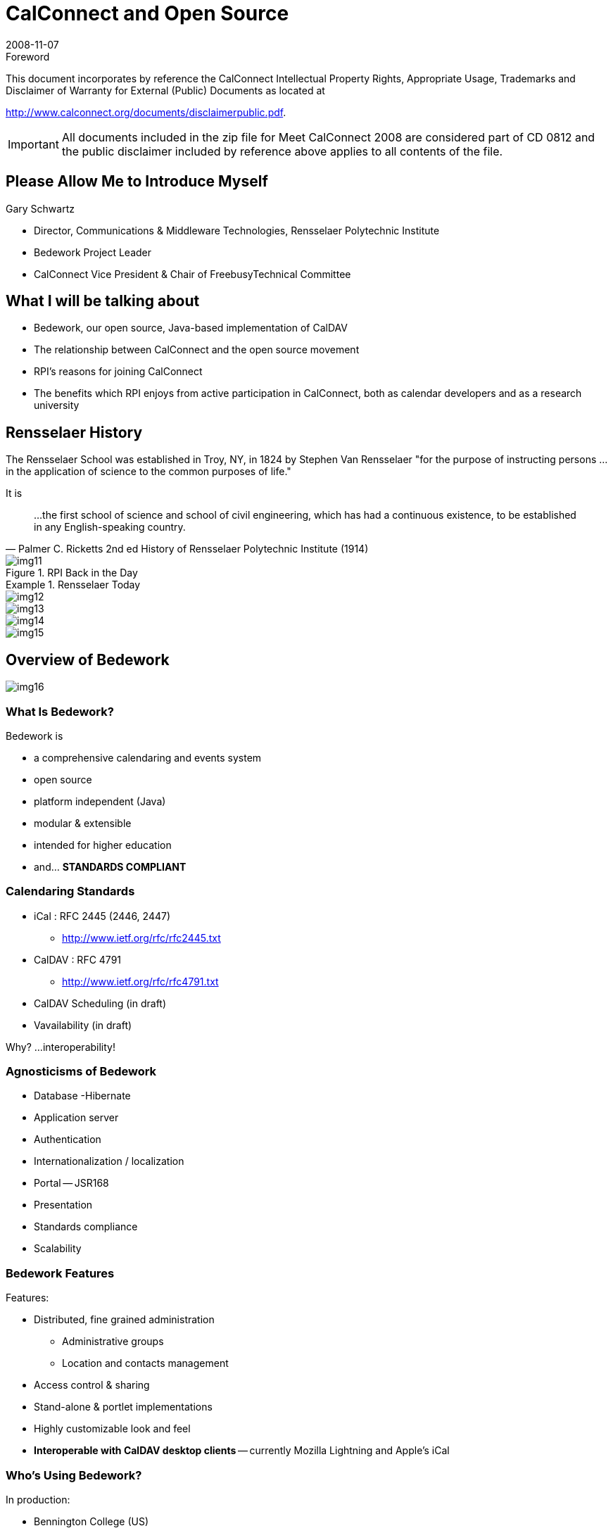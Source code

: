 = CalConnect and Open Source
:docnumber: 0812
:copyright-year: 2008
:language: en
:doctype: administrative
:edition: 1
:status: published
:revdate: 2008-11-07
:published-date: 2008-11-07
:technical-committee: CALCONNECT
:mn-document-class: cc
:mn-output-extensions: xml,html,pdf,rxl
:local-cache-only:
:fullname: Gary Schwartz
:affiliation: Communications & Middleware Technologies, Rensselaer Polytechnic Institute
:contributor-position: Director
:imagesdir: images

.Foreword

This document incorporates by reference the CalConnect Intellectual Property Rights, Appropriate Usage, Trademarks
and Disclaimer of Warranty for External (Public) Documents as located at

http://www.calconnect.org/documents/disclaimerpublic.pdf.

[IMPORTANT]
====
All documents included in the zip file for Meet CalConnect 2008 are considered part of CD 0812 and the public disclaimer included by reference above applies to all contents of the file.
====

== Please Allow Me to Introduce Myself

Gary Schwartz

* Director, Communications & Middleware Technologies, Rensselaer Polytechnic Institute
* Bedework Project Leader
* CalConnect Vice President & Chair of FreebusyTechnical Committee

== What I will be talking about

* Bedework, our open source, Java-based implementation of CalDAV
* The relationship between CalConnect and the open source movement
* RPI's reasons for joining CalConnect
* The benefits which RPI enjoys from active participation in CalConnect, both as
calendar developers and as a research university

== Rensselaer History

The Rensselaer School was established in Troy, NY, in 1824 by Stephen Van Rensselaer
"for the purpose of instructing persons ... in the application of science to the
common purposes of life."

It is

[quote,"Palmer C. Ricketts 2nd ed History of Rensselaer Polytechnic Institute (1914)"]
____
...the first school of science and
school of civil engineering, which has had
a continuous existence, to be established
in any English-speaking country.
____

.RPI Back in the Day
image::img11.png[]

.Rensselaer Today
====
[%unnumbered]
image::img12.png[]

[%unnumbered]
image::img13.png[]

[%unnumbered]
image::img14.png[]

[%unnumbered]
image::img15.png[]
====

== Overview of Bedework

[%unnumbered]
image::img16.png[]

=== What Is Bedework?

Bedework is

* a comprehensive calendaring and events system
* open source
* platform independent (Java)
* modular & extensible
* intended for higher education
* and... *STANDARDS COMPLIANT*

=== Calendaring Standards

* iCal : RFC 2445 (2446, 2447)
** http://www.ietf.org/rfc/rfc2445.txt
* CalDAV : RFC 4791
** http://www.ietf.org/rfc/rfc4791.txt
* CalDAV Scheduling (in draft)
* Vavailability (in draft)

Why? ...interoperability!

=== Agnosticisms of Bedework

* Database -Hibernate
* Application server
* Authentication
* Internationalization / localization
* Portal -- JSR168
* Presentation
* Standards compliance
* Scalability

=== Bedework Features

Features:

* Distributed, fine grained administration
** Administrative groups
** Location and contacts management
* Access control & sharing
* Stand-alone & portlet implementations
* Highly customizable look and feel
* *Interoperable with CalDAV desktop clients* -- currently Mozilla Lightning and Apple's iCal

=== Who's Using Bedework?

In production:

* Bennington College (US)
* Bishop's University (Canada)
* Cornerstone University (US)
* Dalhousie University (Canada)
* Duke University (US)
* Montana State University (US)
* Public University of Navarra(Spain)
* Queens University (Canada)
* Rensselaer Polytechnic Institute (US)
* University of British Columbia (Canada)
* University of Maine, Fort Kent (US)
* University of Maryland (US)
* University of Chicago (US)
* University of Washington (US)

In development:

* Brown University (US)
* Cornell University (US)
* Rutherford Appleton Lab (UK)
* Stockholm University (Sweden)
* Yale University (US)
* Others...

=== The Many faces of Bedework

.The Many faces of Bedework
====
[%unnumbered]
image::img17.png[]

[%unnumbered]
image::img18.png[]

[%unnumbered]
image::img19.png[]

[%unnumbered]
image::img20.png[]
====

.Another face of Bedework
image::img21.png[]

[bibliography]
== References

* [[[bedework,Bedework]]], bedework.org

== Open Source

=== I'm a programmer

* not a bricklayer
* not a psychiatrist
* not an escalator
* not a mechanic
* not an engineer
* not a coal miner

Or

An open source theorist

[%unnumbered]
image::img22.png[]

=== Open Source -- What do we mean?

* http://www.opensource.org/docs/osd[Open Source Initiative]
** The 'open source' label was invented February 3rd, 1998 in Palo Alto, California
** Wanted an alternative to "free software"
** 'Open source' coined by Chris Peterson
** Open source doesn't just mean access to the source code. The distribution terms of
open-source software must comply with the 10 enumerated criteria

=== Open source is a continuum

* Product provenance
* Licensing terms
* Support
* Governance
* Sometimes east meets west -like when Georgia Tech integrated Zimbra (proprietary
version) into Sakai (open source) using CalDav, facilitating future integrations,
open source or otherwise.

=== OSS and the marketplace

* Open source is inherently neither better nor worse than other software development
or distribution models
* Open source provides another option, representing a different value proposition

== Bedework The Open Source Project

=== RPI and OSS

[quote]
____
[underline]#Whereas many university people enjoy a spiritual affinity for open source
software, our interest is more pragmatic.# As a campus-wide development group,
technologies and products with no license or usage fees are critical to providing
solutions which can be deployed with impunity. Our web foundation is largely built
atop products and technologies which have no usage fees, allowing us to deploy as
many instances, servers, CPU's, etc as necessary.
____

[quote]
____
[underline]#RPI relies heavily on and benefits from open source# software but seldom
contributes to open source. We believe this contribution will enhance Rensselaer's
reputation in the area of software development.
____

=== Interoperability

* Bedework's preoccupation with standards and interoperability is in large part
recognition that in many organizations, *Bedework is unlikely to be the only
calendaring product in an enterprise.*
* The ability to share and exchange data with other calendaring products and
environments is an important key to Bedework's future well-being as a product and a
project.

=== Standards compliance -- the double-edged sword

* Standards compliance is the key to Bedework's success -but
** potentially useful features that are not standards compliant impede interoperability.
** We could be more ingenious but sometimes no way to have our standards cake and eat it too.
** The heart wants what it wants.

== CalConnect And Open Source

=== OSS and CalConnect

* CalConnect vendor members
** Proprietary only
** Open source only -- Bedework, Mozilla, OSAF
** Dual mode -- Apple, Zimbra
** Mixed -- Google, IBM, Oracle, Sun, Symbian/Nokia, Microsoft

=== CalConnect and OSS organizations

* The world is flat - open source,
proprietary source, no source --
everyone is equal partner
* Sometimes open source organizations have more flexibility and agility and fewer
constraints to participate, to speak publicly

=== Ron Abel -- 4 postulates

. Open source reference implementations are
extremely critical in achieving adoption of open
standards for software interoperability.
. Standards organizations are the only way to get a
level playing field w.r.t new open source
applications for learning -- that won't happen
unless the open source projects/communities
participate.

http://blog.worldcampus.psu.edu/index.php/2007/09/19/open-source-and-open-standards/

=== OSS vendors -- why join CalConnect?

* Join CalConnect to add adopters? Unlikely. More likely to find collaboration
partners than customers
* CalConnect members generally get "it" when "it"= "open source".
* CalConnect vendor members generally get "it" where "it"= good products benefit from
interoperability, becoming stronger, more marketable products.

=== CalConnect as an open source entity

In Dreaming in Code", Scott Rosenberg referring to Eric Raymond's "The Cathedral and the Bazaar" said,

[quote,"Scott Rosenberg"]
____
Raymond identified 2 key prerequisites ...the *rise of a cooperative ethos* built
around a leadership style like Torvald's that *encouraged newcomers* and *welcomed
contributions*, and *strove to maximize the number of qualified participants*
____

== Why We Joined CalConnect

* We have history of collaborative (but not OSS) software development -- MTS
* We have a history of working with high quality people -- MTS
* We saw first-rate people doing exciting work and we wanted to be part of it.

[%unnumbered]
image::img23.png[]

=== Why we really joined

We were showing off as observers at a CalConnect Roundtable, and had to join to save face.

=== What RPI gets from participation in CalConnect, both as calendar developers and as a research university

Like the Beatles said:

[quote, Beatles]
____
And, in the end, the love you take/ Is equal to the love you make
____


* *Active participation* in CalConnect
** Chair FREEBUSY Technical Committee
** Chair Timezone Technical Committee
** iSchedule, CalDAV Technical Committees
** Publicity Committee
** Steering Committee
** Board of Directors

=== CalConnect -- the benefits

* CalConnect has many research university members. Getting together with like
institutions to discuss C&S and other topics of mutual interest.
* Interoperability Test Events are invaluable
* Influencing/informing standards is useful, and a responsibility

== The bottom line

We believe in interoperability and open standards -- CalConnect promotes both
